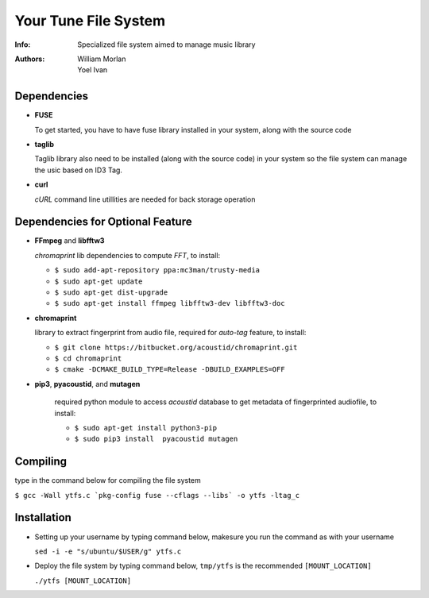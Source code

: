 =====================
Your Tune File System
=====================

:Info: Specialized file system aimed to manage music library
:Authors: William Morlan, Yoel Ivan

Dependencies
============

+ **FUSE**

  To get started, you have to have fuse library installed in your system, along with the source code
  
+ **taglib**

  Taglib library also need to be installed (along with the source code) in your system so the file system can manage the usic based on ID3 Tag.
  
+ **curl**

  *cURL* command line utillities are needed for back storage operation
  
Dependencies for Optional Feature
=================================

+ **FFmpeg** and **libfftw3**

  *chromaprint* lib dependencies to compute *FFT*, to install:
  
  - ``$ sudo add-apt-repository ppa:mc3man/trusty-media``
  
  - ``$ sudo apt-get update``
  
  - ``$ sudo apt-get dist-upgrade``
  
  - ``$ sudo apt-get install ffmpeg libfftw3-dev libfftw3-doc``

+ **chromaprint**
  
  library to extract fingerprint from audio file, required for *auto-tag* feature,
  to install:
  
  - ``$ git clone https://bitbucket.org/acoustid/chromaprint.git``
  
  - ``$ cd chromaprint``
  
  - ``$ cmake -DCMAKE_BUILD_TYPE=Release -DBUILD_EXAMPLES=OFF``
  
+ **pip3**, **pyacoustid**, and **mutagen**

    required python module to access *acoustid* database to get metadata of fingerprinted audiofile, to install:
    
    - ``$ sudo apt-get install python3-pip``
    
    - ``$ sudo pip3 install  pyacoustid mutagen``
  
Compiling
=========

type in the command below for compiling the file system

``$ gcc -Wall ytfs.c `pkg-config fuse --cflags --libs` -o ytfs -ltag_c``

Installation
============

+ Setting up your username by typing command below, makesure you run the command as with your username

  ``sed -i -e "s/ubuntu/$USER/g" ytfs.c``
  
+ Deploy the file system by typing command below, ``tmp/ytfs`` is the recommended ``[MOUNT_LOCATION]``

  ``./ytfs [MOUNT_LOCATION]``
